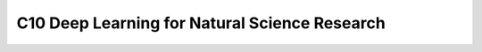 **********************************************
C10 Deep Learning for Natural Science Research
**********************************************
